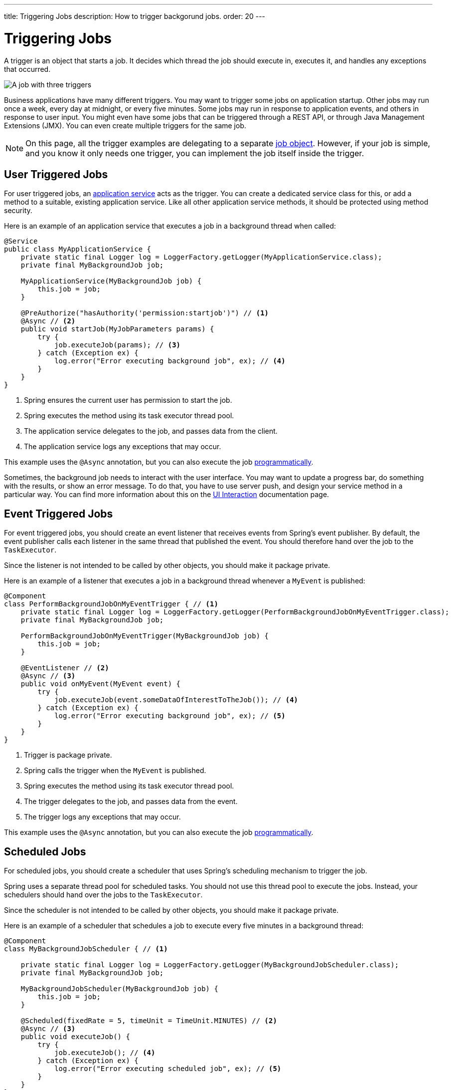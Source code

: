 ---
title: Triggering Jobs
description: How to trigger backgorund jobs.
order: 20
---

= Triggering Jobs

A trigger is an object that starts a job. It decides which thread the job should execute in, executes it, and handles any exceptions that occurred.

image::images/job-and-triggers.png[A job with three triggers]

Business applications have many different triggers. You may want to trigger some jobs on application startup. Other jobs may run once a week, every day at midnight, or every five minutes. Some jobs may run in response to application events, and others in response to user input. You might even have some jobs that can be triggered through a REST API, or through Java Management Extensions (JMX). You can even create multiple triggers for the same job.

[NOTE]
On this page, all the trigger examples are delegating to a separate <<jobs#,job object>>. However, if your job is simple, and you know it only needs one trigger, you can implement the job itself inside the trigger.

== User Triggered Jobs

For user triggered jobs, an <<../application-services#,application service>> acts as the trigger. You can create a dedicated service class for this, or add a method to a suitable, existing application service. Like all other application service methods, it should be protected using method security.

Here is an example of an application service that executes a job in a background thread when called:

[source,java]
----
@Service
public class MyApplicationService {
    private static final Logger log = LoggerFactory.getLogger(MyApplicationService.class);
    private final MyBackgroundJob job;

    MyApplicationService(MyBackgroundJob job) {
        this.job = job;
    }

    @PreAuthorize("hasAuthority('permission:startjob')") // <1>
    @Async // <2>
    public void startJob(MyJobParameters params) {
        try {
            job.executeJob(params); // <3>
        } catch (Exception ex) {
            log.error("Error executing background job", ex); // <4>
        }
    }
}
----
<1> Spring ensures the current user has permission to start the job.
<2> Spring executes the method using its task executor thread pool.
<3> The application service delegates to the job, and passes data from the client.
<4> The application service logs any exceptions that may occur.

This example uses the `@Async` annotation, but you can also execute the job <<../background-jobs#task-execution,programmatically>>.

Sometimes, the background job needs to interact with the user interface. You may want to update a progress bar, do something with the results, or show an error message. To do that, you have to use server push, and design your service method in a particular way. You can find more information about this on the <<interaction#,UI Interaction>> documentation page.

== Event Triggered Jobs

For event triggered jobs, you should create an event listener that receives events from Spring's event publisher. By default, the event publisher calls each listener in the same thread that published the event. You should therefore hand over the job to the `TaskExecutor`.

Since the listener is not intended to be called by other objects, you should make it package private.

Here is an example of a listener that executes a job in a background thread whenever a `MyEvent` is published:

[source,java]
----
@Component
class PerformBackgroundJobOnMyEventTrigger { // <1>
    private static final Logger log = LoggerFactory.getLogger(PerformBackgroundJobOnMyEventTrigger.class);
    private final MyBackgroundJob job;
    
    PerformBackgroundJobOnMyEventTrigger(MyBackgroundJob job) {
        this.job = job;
    }

    @EventListener // <2>
    @Async // <3>
    public void onMyEvent(MyEvent event) {
        try {
            job.executeJob(event.someDataOfInterestToTheJob()); // <4>
        } catch (Exception ex) {
            log.error("Error executing background job", ex); // <5>
        }        
    }
}
----
<1> Trigger is package private.
<2> Spring calls the trigger when the `MyEvent` is published.
<3> Spring executes the method using its task executor thread pool.
<4> The trigger delegates to the job, and passes data from the event.
<5> The trigger logs any exceptions that may occur.

This example uses the `@Async` annotation, but you can also execute the job <<../background-jobs#task-execution,programmatically>>.

== Scheduled Jobs

For scheduled jobs, you should create a scheduler that uses Spring's scheduling mechanism to trigger the job. 

Spring uses a separate thread pool for scheduled tasks. You should not use this thread pool to execute the jobs. Instead, your schedulers should hand over the jobs to the `TaskExecutor`. 

Since the scheduler is not intended to be called by other objects, you should make it package private.

Here is an example of a scheduler that schedules a job to execute every five minutes in a background thread:

[source,java]
----
@Component
class MyBackgroundJobScheduler { // <1>

    private static final Logger log = LoggerFactory.getLogger(MyBackgroundJobScheduler.class);
    private final MyBackgroundJob job;

    MyBackgroundJobScheduler(MyBackgroundJob job) {
        this.job = job;
    }

    @Scheduled(fixedRate = 5, timeUnit = TimeUnit.MINUTES) // <2>
    @Async // <3>
    public void executeJob() {
        try {
            job.executeJob(); // <4>
        } catch (Exception ex) {
            log.error("Error executing scheduled job", ex); // <5>
        }
    }
}
----
<1> Scheduler is package private.
<2> Spring calls the trigger every 5 minutes.
<3> Spring executes the method using its task executor thread pool.
<4> The scheduler delegates to the job.
<5> The scheduler logs any exceptions that may occur.

This example uses the `@Scheduled` and `@Async` annotations, but you can also execute the job using the task scheduler and task executor <<../background-jobs#task-scheduling,programmatically>>.

Programmatic schedulers are more verbose, but they are easier to debug. Therefore, you should start with annotations when you implement schedulers. If you later need more control over the scheduling, or run into problems that are difficult to debug, you should switch to a programmatic approach.

== Startup Jobs

For startup jobs, you should create a startup trigger that executes the job when the application starts. 

Since the trigger is not intended to be called by other objects, you should make it package private.

If you want the initialization of the application to block until the job is finished, you should start the job inside the constructor of your trigger. Furthermore, you should execute the job in the calling thread, which in this case is Spring's main thread. If an error occurs during a job like this, you probably want the application to exit. Therefore, you can leave any exceptions unhandled.

Here is an example of a trigger that blocks initialization until the job is finished:

[source,java]
----
@Component
class MyStartupTrigger { // <1>

    MyStartupTrigger(MyBackgroundJob job) {
        job.executeJob(); // <2>
    }
}
----
<1> Trigger is package private.
<2> The trigger delegates to the job, and executes in the calling thread.

[IMPORTANT]
Whenever you implement a startup trigger like this, you have to remember that the application is still being initialized. That means that not all services may be available for your job to use.

If you want to trigger a job after the application has started, you should start the job in response to the `ApplicationReadyEvent` event. This event is published by Spring Boot when the application has started up and is ready to serve requests. Here is an example of a trigger that executes a job in a background thread after the application has started up:

// TODO Is CommandLineRunner a simpler approach?

[source,java]
----
import org.springframework.boot.context.event.ApplicationReadyEvent;

@Component
class MyStartupTrigger { // <1>

    private static final Logger log = LoggerFactory.getLogger(MyStartupTrigger.class);
    private final MyBackgroundJob job;

    MyStartupTrigger(MyBackgroundJob job) {
        this.job = job;
    }

    @EventListener // <2>
    @Async // <3>
    public void onApplicationReady(ApplicationReadyEvent event) {
        try {
            job.executeJob(); // <4>
        } catch (Exception ex) { // <5>
            log.error("Error executing job on startup", ex);
        }
    }
}
----
<1> Trigger is package private.
<2> Spring calls the trigger when the `ApplicationReadyEvent` is published.
<3> Spring executes the method using its task executor thread pool.
<4> The trigger delegates to the job.
<5> The trigger logs any exceptions that may occur.

This example uses the `@Async` annotation, but you can also execute the job <<../background-jobs#task-execution,programmatically>>.

// TODO How to trigger jobs using Control Center?

